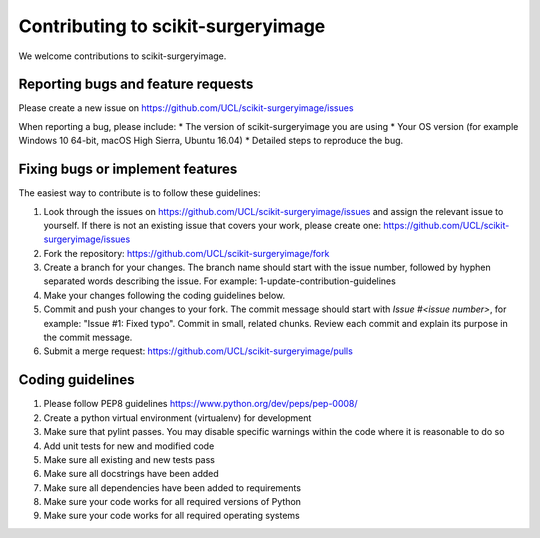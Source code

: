 .. highlight:: shell

===============================================
Contributing to scikit-surgeryimage
===============================================

We welcome contributions to scikit-surgeryimage.


Reporting bugs and feature requests
-----------------------------------

Please create a new issue on https://github.com/UCL/scikit-surgeryimage/issues

When reporting a bug, please include:
* The version of scikit-surgeryimage you are using
* Your OS version (for example Windows 10 64-bit, macOS High Sierra, Ubuntu 16.04)
* Detailed steps to reproduce the bug.




Fixing bugs or implement features
---------------------------------

The easiest way to contribute is to follow these guidelines:

1. Look through the issues on https://github.com/UCL/scikit-surgeryimage/issues and assign the relevant issue to yourself. If there is not an existing issue that covers your work, please create one: https://github.com/UCL/scikit-surgeryimage/issues 
2. Fork the repository: https://github.com/UCL/scikit-surgeryimage/fork
3. Create a branch for your changes. The branch name should start with the issue number, followed by hyphen separated words describing the issue. For example: 1-update-contribution-guidelines
4. Make your changes following the coding guidelines below.
5. Commit and push your changes to your fork. The commit message should start with `Issue #<issue number>`, for example: "Issue #1: Fixed typo". Commit in small, related chunks. Review each commit and explain its purpose in the commit message.
6. Submit a merge request: https://github.com/UCL/scikit-surgeryimage/pulls



Coding guidelines
-----------------

1. Please follow PEP8 guidelines https://www.python.org/dev/peps/pep-0008/
2. Create a python virtual environment (virtualenv) for development
3. Make sure that pylint passes. You may disable specific warnings within the code where it is reasonable to do so
4. Add unit tests for new and modified code
5. Make sure all existing and new tests pass
6. Make sure all docstrings have been added
7. Make sure all dependencies have been added to requirements
8. Make sure your code works for all required versions of Python
9. Make sure your code works for all required operating systems

